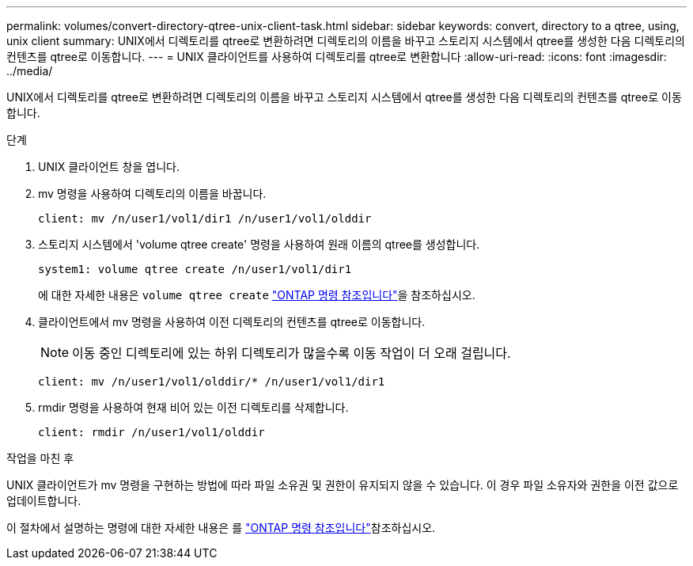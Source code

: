 ---
permalink: volumes/convert-directory-qtree-unix-client-task.html 
sidebar: sidebar 
keywords: convert, directory to a qtree, using, unix client 
summary: UNIX에서 디렉토리를 qtree로 변환하려면 디렉토리의 이름을 바꾸고 스토리지 시스템에서 qtree를 생성한 다음 디렉토리의 컨텐츠를 qtree로 이동합니다. 
---
= UNIX 클라이언트를 사용하여 디렉토리를 qtree로 변환합니다
:allow-uri-read: 
:icons: font
:imagesdir: ../media/


[role="lead"]
UNIX에서 디렉토리를 qtree로 변환하려면 디렉토리의 이름을 바꾸고 스토리지 시스템에서 qtree를 생성한 다음 디렉토리의 컨텐츠를 qtree로 이동합니다.

.단계
. UNIX 클라이언트 창을 엽니다.
. mv 명령을 사용하여 디렉토리의 이름을 바꿉니다.
+
[listing]
----
client: mv /n/user1/vol1/dir1 /n/user1/vol1/olddir
----
. 스토리지 시스템에서 'volume qtree create' 명령을 사용하여 원래 이름의 qtree를 생성합니다.
+
[listing]
----
system1: volume qtree create /n/user1/vol1/dir1
----
+
에 대한 자세한 내용은 `volume qtree create` link:https://docs.netapp.com/us-en/ontap-cli/volume-qtree-create.html["ONTAP 명령 참조입니다"^]을 참조하십시오.

. 클라이언트에서 mv 명령을 사용하여 이전 디렉토리의 컨텐츠를 qtree로 이동합니다.
+
[NOTE]
====
이동 중인 디렉토리에 있는 하위 디렉토리가 많을수록 이동 작업이 더 오래 걸립니다.

====
+
[listing]
----
client: mv /n/user1/vol1/olddir/* /n/user1/vol1/dir1
----
. rmdir 명령을 사용하여 현재 비어 있는 이전 디렉토리를 삭제합니다.
+
[listing]
----
client: rmdir /n/user1/vol1/olddir
----


.작업을 마친 후
UNIX 클라이언트가 mv 명령을 구현하는 방법에 따라 파일 소유권 및 권한이 유지되지 않을 수 있습니다. 이 경우 파일 소유자와 권한을 이전 값으로 업데이트합니다.

이 절차에서 설명하는 명령에 대한 자세한 내용은 를 link:https://docs.netapp.com/us-en/ontap-cli/["ONTAP 명령 참조입니다"^]참조하십시오.

